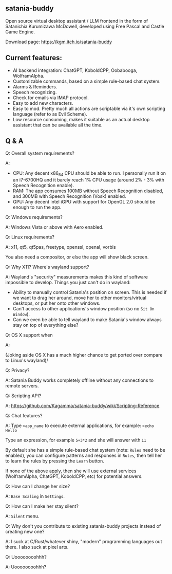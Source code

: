 ** satania-buddy
Open source virtual desktop assistant / LLM frontend in the form of Satanichia Kurumizawa McDowell, developed using Free Pascal and Castle Game Engine.

Download page: https://kgm.itch.io/satania-buddy

** Current features:
- AI backend integration: ChatGPT, KoboldCPP, Oobabooga, WolframAlpha.
- Customizable commands, based on a simple rule-based chat system.
- Alarms & Reminders.
- Speech recognizing.
- Check for emails via IMAP protocol.
- Easy to add new characters.
- Easy to mod. Pretty much all actions are scriptable via it's own scripting language (refer to as Evil Scheme).
- Low resource consuming, makes it suitable as an actual desktop assistant that can be available all the time.

** Q & A
***** Q: Overall system requirements?
A:
- CPU: Any decent x86_64 CPU should be able to run. I personally run it on an i7-6700HQ and it barely reach 1% CPU usage (around 2% - 3% with Speech Recognition enable).
- RAM: The app consumes 100MB without Speech Recognition disabled, and 300MB with Speech Recognition (Vosk) enabled.
- GPU: Any decent intel iGPU with support for OpenGL 2.0 should be enough to run the app.

***** Q: Windows requirements?
A: Windows Vista or above with Aero enabled.

***** Q: Linux requirements?
A: x11, qt5, qt5pas, freetype, openssl, openal, vorbis

You also need a compositor, or else the app will show black screen.

***** Q: Why X11? Where's wayland support?
A: Wayland's "security" measurements makes this kind of software impossible to develop. Things you just can't do in wayland:
- Ability to manually control Satania's position on screen. This is needed if we want to drag her around, move her to other monitors/virtual desktops, or put her onto other windows.
- Can't access to other applications's window position (so no ~Sit On Window~).
- Can we even be able to tell wayland to make Satania's window always stay on top of everything else?

***** Q: OS X support when
A:[[https://user-images.githubusercontent.com/7451778/155552903-936f2ff1-a32b-4fe2-bbbd-0403d169808a.gif]]

(Joking aside OS X has a much higher chance to get ported over compare to Linux's wayland)/

***** Q: Privacy?
A: Satania Buddy works completely offline without any connections to remote servers.

***** Q: Scripting API?
A: https://github.com/Kagamma/satania-buddy/wiki/Scripting-Reference

***** Q: Chat features?
A: Type ~>app_name~ to execute external applications, for example: ~>echo Hello~

Type an expression, for example ~5+3*2~ and she will answer with ~11~

By default she has a simple rule-based chat system (note: ~Rules~ need to be enabled), you can configure patterns and responses in =Rules=, then tell her to learn the rules by pressing the =Learn= button.

If none of the above apply, then she will use external services (WolframAlpha, ChatGPT, KoboldCPP, etc) for potential answers.

***** Q: How can I change her size?
A: ~Base Scaling~ in ~Settings~.

***** Q: How can I make her stay silent?
A: ~Silent~ menu.

***** Q: Why don't you contribute to existing satania-buddy projects instead of creating new one?
A: I suck at C/Rust/whatever shiny, "modern" programming languages out there. I also suck at pixel arts.

***** Q: Uoooooooohhh?
A: Uoooooooohhh?
